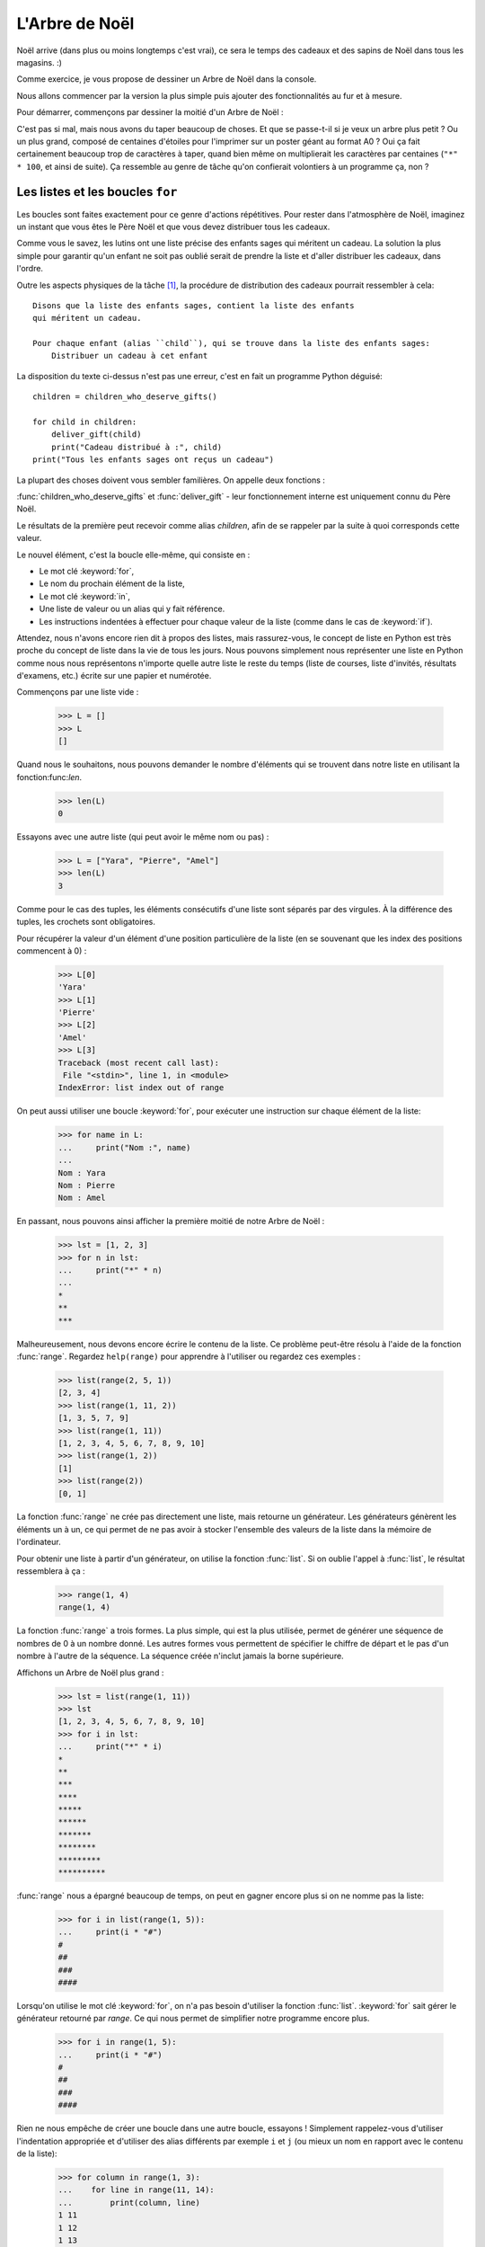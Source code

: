 ===============
L'Arbre de Noël
===============

Noël arrive (dans plus ou moins longtemps c'est vrai), ce sera le
temps des cadeaux et des sapins de Noël dans tous les magasins. :)

Comme exercice, je vous propose de dessiner un Arbre de Noël dans la
console.

Nous allons commencer par la version la plus simple puis ajouter des
fonctionnalités au fur et à mesure.

Pour démarrer, commençons par dessiner la moitié d'un Arbre de Noël :

.. testcode::

    print("*")
    print("**")
    print("***")
    print("*")
    print("**")
    print("***")
    print("****")
    print("*")
    print("**")
    print("***")
    print("****")
    print("*****")
    print("******")

.. testoutput::

    *
    **
    ***
    *
    **
    ***
    ****
    *
    **
    ***
    ****
    *****
    ******

C'est pas si mal, mais nous avons du taper beaucoup de choses. Et que
se passe-t-il si je veux un arbre plus petit ? Ou un plus grand,
composé de centaines d'étoiles pour l'imprimer sur un poster géant au
format A0 ? Oui ça fait certainement beaucoup trop de caractères à
taper, quand bien même on multiplierait les caractères par centaines
(``"*" * 100``, et ainsi de suite). Ça ressemble au genre de tâche
qu'on confierait volontiers à un programme ça, non ?


Les listes et les boucles ``for``
=================================

Les boucles sont faites exactement pour ce genre d'actions
répétitives. Pour rester dans l'atmosphère de Noël, imaginez un
instant que vous êtes le Père Noël et que vous devez
distribuer tous les cadeaux.

Comme vous le savez, les lutins ont une liste précise des enfants sages
qui méritent un cadeau. La solution la plus simple pour garantir qu'un
enfant ne soit pas oublié serait de prendre la liste et d'aller
distribuer les cadeaux, dans l'ordre.

Outre les aspects physiques de la tâche [#vitesse]_, la procédure de
distribution des cadeaux pourrait ressembler à cela::


    Disons que la liste des enfants sages, contient la liste des enfants
    qui méritent un cadeau.

    Pour chaque enfant (alias ``child``), qui se trouve dans la liste des enfants sages:
        Distribuer un cadeau à cet enfant

La disposition du texte ci-dessus n'est pas une erreur, c'est en fait
un programme Python déguisé::

    children = children_who_deserve_gifts()

    for child in children:
        deliver_gift(child)
        print("Cadeau distribué à :", child)
    print("Tous les enfants sages ont reçus un cadeau")

La plupart des choses doivent vous sembler familières. On appelle deux fonctions :

:func:`children_who_deserve_gifts` et :func:`deliver_gift` - leur fonctionnement interne est uniquement connu du Père Noël.

Le résultats de la première peut recevoir comme alias `children`,
afin de se rappeler par la suite à quoi corresponds cette valeur.

Le nouvel élément, c'est la boucle elle-même, qui consiste en :

* Le mot clé :keyword:`for`,
* Le nom du prochain élément de la liste,
* Le mot clé :keyword:`in`,
* Une liste de valeur ou un alias qui y fait référence.
* Les instructions indentées à effectuer pour chaque valeur de la liste (comme dans le cas de :keyword:`if`).

Attendez, nous n'avons encore rien dit à propos des listes, mais
rassurez-vous, le concept de liste en Python est très proche du
concept de liste dans la vie de tous les jours. Nous pouvons
simplement nous représenter une liste en Python comme nous nous
représentons n'importe quelle autre liste le reste du temps (liste de
courses, liste d'invités, résultats d'examens, etc.) écrite sur une
papier et numérotée.

Commençons par une liste vide :

    >>> L = []
    >>> L
    []

Quand nous le souhaitons, nous pouvons demander le nombre d'éléments
qui se trouvent dans notre liste en utilisant la fonction:func:`len`.

    >>> len(L)
    0

Essayons avec une autre liste (qui peut avoir le même nom ou pas) :

    >>> L = ["Yara", "Pierre", "Amel"]
    >>> len(L)
    3

Comme pour le cas des tuples, les éléments consécutifs d'une liste
sont séparés par des virgules. À la différence des tuples, les
crochets sont obligatoires.

Pour récupérer la valeur d'un élément d'une position particulière de
la liste (en se souvenant que les index des positions commencent à 0) :

    >>> L[0]
    'Yara'
    >>> L[1]
    'Pierre'
    >>> L[2]
    'Amel'
    >>> L[3]
    Traceback (most recent call last):
     File "<stdin>", line 1, in <module>
    IndexError: list index out of range

On peut aussi utiliser une boucle :keyword:`for`, pour exécuter une
instruction sur chaque élément de la liste:

    >>> for name in L:
    ...     print("Nom :", name)
    ...
    Nom : Yara
    Nom : Pierre
    Nom : Amel

En passant, nous pouvons ainsi afficher la première moitié de notre Arbre de Noël :

    >>> lst = [1, 2, 3]
    >>> for n in lst:
    ...     print("*" * n)
    ...
    *
    **
    ***

Malheureusement, nous devons encore écrire le contenu de la liste. Ce
problème peut-être résolu à l'aide de la fonction :func:`range`. Regardez
``help(range)`` pour apprendre à l'utiliser ou regardez ces exemples :


    >>> list(range(2, 5, 1))
    [2, 3, 4]
    >>> list(range(1, 11, 2))
    [1, 3, 5, 7, 9]
    >>> list(range(1, 11))
    [1, 2, 3, 4, 5, 6, 7, 8, 9, 10]
    >>> list(range(1, 2))
    [1]
    >>> list(range(2))
    [0, 1]

La fonction :func:`range` ne crée pas directement une liste, mais
retourne un générateur. Les générateurs génèrent les éléments un à un,
ce qui permet de ne pas avoir à stocker l'ensemble des valeurs de la
liste dans la mémoire de l'ordinateur.

Pour obtenir une liste à partir d'un générateur, on utilise la
fonction :func:`list`. Si on oublie l'appel à :func:`list`, le
résultat ressemblera à ça :

    >>> range(1, 4)
    range(1, 4)

La fonction :func:`range` a trois formes. La plus simple, qui est la
plus utilisée, permet de générer une séquence de nombres de 0 à un nombre
donné. Les autres formes vous permettent de spécifier le chiffre de
départ et le pas d'un nombre à l'autre de la séquence. La séquence
créée n'inclut jamais la borne supérieure.

Affichons un Arbre de Noël plus grand :

    >>> lst = list(range(1, 11))
    >>> lst
    [1, 2, 3, 4, 5, 6, 7, 8, 9, 10]
    >>> for i in lst:
    ...     print("*" * i)
    *
    **
    ***
    ****
    *****
    ******
    *******
    ********
    *********
    **********

:func:`range` nous a épargné beaucoup de temps, on peut en gagner encore plus si on ne nomme pas la liste:

    >>> for i in list(range(1, 5)):
    ...     print(i * "#")
    #
    ##
    ###
    ####

Lorsqu'on utilise le mot clé :keyword:`for`, on n'a pas besoin
d'utiliser la fonction :func:`list`.  :keyword:`for` sait gérer le
générateur retourné par `range`. Ce qui nous permet de simplifier
notre programme encore plus.


    >>> for i in range(1, 5):
    ...     print(i * "#")
    #
    ##
    ###
    ####


Rien ne nous empêche de créer une boucle dans une autre boucle,
essayons ! Simplement rappelez-vous d'utiliser l'indentation
appropriée et d'utiliser des alias différents par exemple ``i`` et
``j`` (ou mieux un nom en rapport avec le contenu de la liste):

    >>> for column in range(1, 3):
    ...    for line in range(11, 14):
    ...        print(column, line)
    1 11
    1 12
    1 13
    2 11
    2 12
    2 13

Nous avons une boucle intérieure allant de 11 à 13 (n'oubliez pas que,
14 n'est pas incluse lorsqu'on utilise ``range``) inclue dans une
boucle extérieure qui elle va de 1 à 2.

Comme vous pouvez le voir les éléments de la boucle intérieure sont
affichés deux fois, une fois pour chaque itération de la boucle
extérieure.

En utilisant cette technique, on peut répéter les éléments de notre Arbre de Noël :

    >>> for etages in range(3): # répéter 3 fois
    ...    for taille in range(1, 4):
    ...        print(taille * "*")
    *
    **
    ***
    *
    **
    ***
    *
    **
    ***

Avant d'aller plus loin, créez le fichier ``noel.py`` avec ce
programme et essayez de le modifier afin que pour chaque itération de
la boucle extérieure la boucle intérieure soit exécutée une fois de
plus. (Que pour chaque étage on ait une branche de plus).

Vous devriez obtenir le résultat de notre demi Arbre de Noël décrit en début de chapitre.


Les fonctions
=============

Nous avons déjà pu voir comment les fonctions résolvent nombre de nos
problèmes. Par contre elle ne les résolvent pas tous - ou du moins pas
exactement de la manière dont nous aimerions les résoudre.

Parfois, et même assez souvent nous devons résoudre nous-mêmes un problème.
Ce serait donc assez cool de pouvoir créer des fonctions qui le fassent pour
nous.

Voici comment nous pouvons faire en Python:

    >>> def print_triangle(n):
    ...     for size in range(1, n + 1):
    ...         print(size * "*")
    ...
    >>> print_triangle(3)
    *
    **
    ***
    >>> print_triangle(5)
    *
    **
    ***
    ****
    *****

Regardons de plus près la fonction :func:`print_triangle`::

    def print_triangle(n):
        for size in range(1, n + 1):
            print(size * "*")

La définition d'une fonction commence toujours avec le mot clé :keyword:`def`. Ensuite on donne un nom à la fonction.
Entre les parenthèses, on indique quels sont les noms des arguments passés à la fonction lorsqu'elle est appelée.
Les lignes suivantes définissent les instructions à exécuter lors de l'utilisation de la fonction.

Comme vu dans l'exemple, les instructions peuvent utiliser les alias
des noms des arguments. Le principe opératoire est le suivant - si on
créé une fonction avec trois arguments :

    >>> def foo(a, b, c):
    ...     print("FOO", a, b, c)

Lorsque vous appelez cette nouvelle fonction, vous devez spécifier une valeur pour chacun des arguments.
De la même manière que ce que nous faisions pour appeler les fonctions précédentes :

    >>> foo(1, "Ala", 2 + 3 + 4)
    FOO 1 Ala 9
    >>> x = 42
    >>> foo(x, x + 1, x + 2)
    FOO 42 43 44

On notera qu'un argument est simplement un alias, si on modifie la
valeur liée à cet alias pour une autre valeur, les autres alias ne
sont pas modifiés - c'est la même chose pour les arguments:

    >>> def plus_five(n):
    ...     n = n + 5
    ...     print(n)
    >>> x = 43
    >>> plus_five(x)
    48
    >>> x
    43

ça fonctionne comme pour les alias (variables) que nous avons vu
précédement. Il y a seulement deux différences :


Premièrement, les alias des arguments d'une fonction sont définis à
chaque appel de la fonction, et Python attache la valeur
correspondante à la valeur de l'argument à l'alias de l'argument qu'il
vient de créér.


Deuxièmement, les alias des arguments ne sont pas utilisable à
l'extérieur de la fonction car ils sont créé lors de l'appel de la
fonction et oublié à la fin de celle-ci. C'est pourquoi, si vous essayez d'accéder à la valeur ``n`` que nous avons définie dans notre fonction :func:`plus_five` à l'extérieur du code de la fonction Python vous dit qu'elle n'est pas définie :

    >>> n
    Traceback (most recent call last):
      File "<stdin>", line 1, in <module>
    NameError: name 'n' is not defined

C'est comme ça notre cher Python fait le ménage à la fin d'un appel de fonction :)


Retourner un résultat
---------------------

Une des propriétés principales des fonctions que nous avons utilisées
précédement manque cruellement à nos fonctions — elles retournaient le
résultat qu'elles avait calculé au lieu de l'écrire directement. Pour
obtenir un comportement similaire, il faut utiliser l'instruction
:keyword:`return`. C'est une instruction spécifique qui ne fonctionne
qu'au sein d'une fonction.

Pour finir, comme dernier exemple de fonction, voici la solution au
problème posé à la fin du chapitre précédent :


.. testcode::

    # noel.py

    def print_triangle(n):
        for size in range(1, n + 1):
            print(size * "*")

    for i in range(2, 5):
        print_triangle(i)


.. testoutput::

    *
    **
    *
    **
    ***
    *
    **
    ***
    ****


Un Arbre de Noël entier
=======================

Le chapitre précédent était principalement de la théorie. Utilisons
nos nouvelles connaissances pour terminer notre programme et afficher
notre Arbre de Noël.


Voici à quoi ressemble notre fichier actuel::

    # noel.py

    def print_triangle(n):
        for size in range(1, n+1):
            print(size * "*")

    for i in range(2, 5):
        print_triangle(i)

Comment pouvons-nous améliorer la fonction :func:`print_triangle`,
pour afficher un Arbre de Noël entier et non juste la moitié ?


Tout d'abord, essayons de déterminer le résultat attendu en fonction de la valeur de l'argument ``n``.
Il parait naturel que ``n`` soit la largeur. Ainsi pour ``n = 5`` on s'attendrait à::

      *
     ***
    *****

Il est intéressant de noter que chaque ligne possède deux étoiles de
plus que la ligne précédente. Nous pouvons donc utiliser le troisième
argument de :func:`range`:

.. testcode::

    def print_segment(n):
        for size in range(1, n + 1, 2):
            print(size * "*")

    print_segment(5)

.. testoutput::

    *
    ***
    *****

Ce n'est pas exactement ce à quoi on s'attendait, il y a effectivement
le bon nombre d'étoiles mais on souhaiterait qu'elle soit aligné au
centre.

La fonction :func:`unicode.center`, que vous avez peut-être trouvée en
répondant à la question de fin du chapitre précédent, peut nous aider:


.. testcode::

    def print_segment(n):
        for size in range(1, n + 1, 2):
            print((size * "*").center(n))

    print_segment(5)

.. testoutput::
    :options: +NORMALIZE_WHITESPACE

      *
     ***
    *****

Cependant, un nouveau problème apparait :

.. testcode::

    def print_segment(n):
        for size in range(1, n + 1, 2):
            print((size * "*").center(n))

    for i in range(3, 8, 2):
        print_segment(i)

.. testoutput::
    :options: +NORMALIZE_WHITESPACE

     *
    ***
      *
     ***
    *****
       *
      ***
     *****
    *******

Si nous avions un moyen de connaitre à l'avance la taille du segment
le plus grand, nous pourrions ajouter un argument supplémentaire à
:func:`print_segment`, pour faire le centrage sur cette largeur. En
combinant toute la connaissance acquise :


.. testsetup:: tree-final

    input.queue.append("7")

.. testcode:: tree-final

    def print_segment(n, total_width):
        for size in range(1, n + 1, 2):
            print((size * "*").center(total_width))

    def print_tree(size):
        for i in range(3, size + 1, 2):
            print_segment(i, size)

    print("Choisissez la taille de votre Arbre de Noël :")
    n = int(input())
    print_tree(n)

.. testoutput:: tree-final
    :options: +NORMALIZE_WHITESPACE

    Choisissez la taille de votre Arbre de Noël :
    7
       *
      ***
       *
      ***
     *****
       *
      ***
     *****
    *******


Pour aller plus loin
--------------------

Réaliser une classe ``XMASTree`` qui pour une taille donnée et lors de
l'appel de la méthode ``draw`` va afficher les résultats suivants
(pour les tailles 1, 2 et 3) :

::

          *
         /|\
        /_|_\
          |


::

           *
          /|\
         /_|_\
          /|\
         / | \
        /__|__\
           |


::

            *
           /|\
          /_|_\
           /|\
          / | \
         /__|__\
           /|\
          / | \
         /  |  \
        /___|___\
            |



.. rubric:: Notes

.. [#vitesse] En considérant que vous avez 24 heures pour distribuer
              un cadeau à chaque personne de la Terre, il faudrait
              distribuer un cadeau toute les 10 microsecondes.
